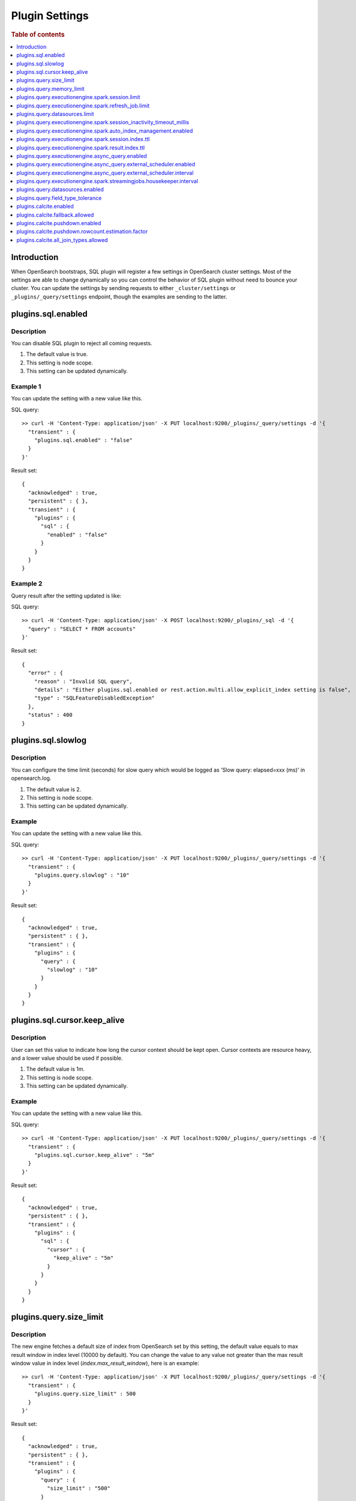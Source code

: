 .. highlight:: sh

===============
Plugin Settings
===============

.. rubric:: Table of contents

.. contents::
   :local:
   :depth: 1


Introduction
============

When OpenSearch bootstraps, SQL plugin will register a few settings in OpenSearch cluster settings. Most of the settings are able to change dynamically so you can control the behavior of SQL plugin without need to bounce your cluster. You can update the settings by sending requests to either ``_cluster/settings`` or ``_plugins/_query/settings`` endpoint, though the examples are sending to the latter.

plugins.sql.enabled
======================

Description
-----------

You can disable SQL plugin to reject all coming requests.

1. The default value is true.
2. This setting is node scope.
3. This setting can be updated dynamically.


Example 1
---------

You can update the setting with a new value like this.

SQL query::

	>> curl -H 'Content-Type: application/json' -X PUT localhost:9200/_plugins/_query/settings -d '{
	  "transient" : {
	    "plugins.sql.enabled" : "false"
	  }
	}'

Result set::

	{
	  "acknowledged" : true,
	  "persistent" : { },
	  "transient" : {
	    "plugins" : {
	      "sql" : {
	        "enabled" : "false"
	      }
	    }
	  }
	}

Example 2
---------

Query result after the setting updated is like:

SQL query::

	>> curl -H 'Content-Type: application/json' -X POST localhost:9200/_plugins/_sql -d '{
	  "query" : "SELECT * FROM accounts"
	}'

Result set::

	{
	  "error" : {
	    "reason" : "Invalid SQL query",
	    "details" : "Either plugins.sql.enabled or rest.action.multi.allow_explicit_index setting is false",
	    "type" : "SQLFeatureDisabledException"
	  },
	  "status" : 400
	}

plugins.sql.slowlog
============================

Description
-----------

You can configure the time limit (seconds) for slow query which would be logged as 'Slow query: elapsed=xxx (ms)' in opensearch.log.

1. The default value is 2.
2. This setting is node scope.
3. This setting can be updated dynamically.


Example
-------

You can update the setting with a new value like this.

SQL query::

	>> curl -H 'Content-Type: application/json' -X PUT localhost:9200/_plugins/_query/settings -d '{
	  "transient" : {
	    "plugins.query.slowlog" : "10"
	  }
	}'

Result set::

	{
	  "acknowledged" : true,
	  "persistent" : { },
	  "transient" : {
	    "plugins" : {
	      "query" : {
	        "slowlog" : "10"
	      }
	    }
	  }
	}

plugins.sql.cursor.keep_alive
================================

Description
-----------

User can set this value to indicate how long the cursor context should be kept open. Cursor contexts are resource heavy, and a lower value should be used if possible.

1. The default value is 1m.
2. This setting is node scope.
3. This setting can be updated dynamically.


Example
-------

You can update the setting with a new value like this.

SQL query::

	>> curl -H 'Content-Type: application/json' -X PUT localhost:9200/_plugins/_query/settings -d '{
	  "transient" : {
	    "plugins.sql.cursor.keep_alive" : "5m"
	  }
	}'

Result set::

	{
	  "acknowledged" : true,
	  "persistent" : { },
	  "transient" : {
	    "plugins" : {
	      "sql" : {
	        "cursor" : {
	          "keep_alive" : "5m"
	        }
	      }
	    }
	  }
	}

plugins.query.size_limit
===========================

Description
-----------

The new engine fetches a default size of index from OpenSearch set by this setting, the default value equals to max result window in index level (10000 by default). You can change the value to any value not greater than the max result window value in index level (`index.max_result_window`), here is an example::

	>> curl -H 'Content-Type: application/json' -X PUT localhost:9200/_plugins/_query/settings -d '{
	  "transient" : {
	    "plugins.query.size_limit" : 500
	  }
	}'

Result set::

    {
      "acknowledged" : true,
      "persistent" : { },
      "transient" : {
        "plugins" : {
          "query" : {
            "size_limit" : "500"
          }
        }
      }
    }

plugins.query.memory_limit
==========================

Description
-----------

You can set heap memory usage limit for the query engine. When query running, it will detected whether the heap memory usage under the limit, if not, it will terminated the current query. The default value is: 85%. Here is an example::

	>> curl -H 'Content-Type: application/json' -X PUT localhost:9200/_plugins/_query/settings -d '{
	  "transient" : {
	    "plugins.query.memory_limit" : "80%"
	  }
	}'

Result set::

    {
      "acknowledged": true,
      "persistent": {
        "plugins": {
          "query": {
            "memory_limit": "80%"
          }
        }
      },
      "transient": {}
    }

plugins.query.executionengine.spark.session.limit
==================================================

Description
-----------

Each cluster can have maximum 10 sessions running in parallel by default. You can increase limit by this setting.

1. The default value is 10.
2. This setting is node scope.
3. This setting can be updated dynamically.

You can update the setting with a new value like this.

SQL query::

    sh$ curl -sS -H 'Content-Type: application/json' -X PUT localhost:9200/_cluster/settings \
    ... -d '{"transient":{"plugins.query.executionengine.spark.session.limit":200}}'
    {
      "acknowledged": true,
      "persistent": {},
      "transient": {
        "plugins": {
          "query": {
            "executionengine": {
              "spark": {
                "session": {
                  "limit": "200"
                }
              }
            }
          }
        }
      }
    }


plugins.query.executionengine.spark.refresh_job.limit
=====================================================

Description
-----------

Each cluster can have maximum 5 refresh job running concurrently. You can increase limit by this setting.

1. The default value is 5.
2. This setting is node scope.
3. This setting can be updated dynamically.

You can update the setting with a new value like this.

SQL query::

    sh$ curl -sS -H 'Content-Type: application/json' -X PUT localhost:9200/_cluster/settings \
    ... -d '{"transient":{"plugins.query.executionengine.spark.refresh_job.limit":200}}'
    {
      "acknowledged": true,
      "persistent": {},
      "transient": {
        "plugins": {
          "query": {
            "executionengine": {
              "spark": {
                "refresh_job": {
                  "limit": "200"
                }
              }
            }
          }
        }
      }
    }


plugins.query.datasources.limit
===============================

Description
-----------

Each cluster can have maximum 20 datasources. You can increase limit by this setting.

1. The default value is 20.
2. This setting is node scope.
3. This setting can be updated dynamically.

You can update the setting with a new value like this.

SQL query::

    sh$ curl -sS -H 'Content-Type: application/json' -X PUT localhost:9200/_cluster/settings \
    ... -d '{"transient":{"plugins.query.datasources.limit":25}}'
    {
      "acknowledged": true,
      "persistent": {},
      "transient": {
        "plugins": {
          "query": {
            "datasources": {
              "limit": "25"
            }
          }
        }
      }
    }


plugins.query.executionengine.spark.session_inactivity_timeout_millis
=====================================================================

Description
-----------

This setting determines the duration after which a session is considered stale if there has been no update. The default
timeout is 3 minutes (180,000 milliseconds).

1. Default Value: 180000 (milliseconds)
2. Scope: Node-level
3. Dynamic Update: Yes, this setting can be updated dynamically.

To change the session inactivity timeout to 10 minutes for example, use the following command:

SQL query::

    sh$ curl -sS -H 'Content-Type: application/json' -X PUT localhost:9200/_cluster/settings \
    ... -d '{"transient":{"plugins.query.executionengine.spark.session_inactivity_timeout_millis":600000}}'
    {
        "acknowledged": true,
        "persistent": {},
        "transient": {
            "plugins": {
                "query": {
                    "executionengine": {
                        "spark": {
                            "session_inactivity_timeout_millis": "600000"
                        }
                    }
                }
            }
        }
    }


plugins.query.executionengine.spark.auto_index_management.enabled
=================================================================

Description
-----------
This setting controls the automatic management of request and result indices for each data source. When enabled, it
deletes outdated index documents.

* Default State: Enabled (true)
* Purpose: Manages auto index management for request and result indices.

To disable auto index management, use the following command:

SQL query::

    sh$ curl -sS -H 'Content-Type: application/json' -X PUT localhost:9200/_cluster/settings \
    ... -d '{"transient":{"plugins.query.executionengine.spark.auto_index_management.enabled":false}}'
    {
        "acknowledged": true,
        "persistent": {},
        "transient": {
            "plugins": {
                "query": {
                    "executionengine": {
                        "spark": {
                            "auto_index_management": {
                                "enabled": "false"
                            }
                        }
                    }
                }
            }
        }
    }


plugins.query.executionengine.spark.session.index.ttl
=====================================================

Description
-----------
This setting defines the time-to-live (TTL) for request indices when plugins.query.executionengine.spark.auto_index_management.enabled
is true. By default, request indices older than 14 days are deleted.

* Default Value: 30 days

To change the TTL to 60 days for example, execute the following command:

SQL query::

    sh$ curl -sS -H 'Content-Type: application/json' -X PUT localhost:9200/_cluster/settings \
    ... -d '{"transient":{"plugins.query.executionengine.spark.session.index.ttl":"60d"}}'
    {
        "acknowledged": true,
        "persistent": {},
        "transient": {
            "plugins": {
                "query": {
                    "executionengine": {
                        "spark": {
                            "session": {
                                "index": {
                                    "ttl": "60d"
                                }
                            }
                        }
                    }
                }
            }
        }
    }


plugins.query.executionengine.spark.result.index.ttl
====================================================

Description
-----------
This setting specifies the TTL for result indices when plugins.query.executionengine.spark.auto_index_management.enabled
is set to true. The default setting is to delete result indices older than 60 days.

* Default Value: 60 days

To modify the TTL to 30 days for example, use this command:

SQL query::

    sh$ curl -sS -H 'Content-Type: application/json' -X PUT localhost:9200/_cluster/settings \
    ... -d '{"transient":{"plugins.query.executionengine.spark.result.index.ttl":"30d"}}'
    {
        "acknowledged": true,
        "persistent": {},
        "transient": {
            "plugins": {
                "query": {
                    "executionengine": {
                        "spark": {
                            "result": {
                                "index": {
                                    "ttl": "30d"
                                }
                            }
                        }
                    }
                }
            }
        }
    }

plugins.query.executionengine.async_query.enabled
=================================================

Description
-----------
You can disable submit async query to reject all coming requests.

1. The default value is true.
2. This setting is node scope.
3. This setting can be updated dynamically.

Request::

    sh$ curl -sS -H 'Content-Type: application/json' -X PUT localhost:9200/_cluster/settings \
    ... -d '{"transient":{"plugins.query.executionengine.async_query.enabled":"false"}}'
    {
        "acknowledged": true,
        "persistent": {},
        "transient": {
            "plugins": {
                "query": {
                    "executionengine": {
                        "async_query": {
                            "enabled": "false"
                        }
                    }
                }
            }
        }
    }

plugins.query.executionengine.async_query.external_scheduler.enabled
=====================================================================

Description
-----------
This setting controls whether the external scheduler is enabled for async queries.

* Default Value: true
* Scope: Node-level
* Dynamic Update: Yes, this setting can be updated dynamically. 

To disable the external scheduler, use the following command:

Request ::

    sh$ curl -sS -H 'Content-Type: application/json' -X PUT localhost:9200/_cluster/settings \
    ... -d '{"transient":{"plugins.query.executionengine.async_query.external_scheduler.enabled":"false"}}'
    {
        "acknowledged": true,
        "persistent": {},
        "transient": {
            "plugins": {
                "query": {
                    "executionengine": {
                        "async_query": {
                            "external_scheduler": {
                                "enabled": "false"
                            }
                        }
                    }
                }
            }
        }
    }

plugins.query.executionengine.async_query.external_scheduler.interval
=====================================================================

Description
-----------
This setting defines the interval at which the external scheduler applies for auto refresh queries. It optimizes Spark applications by allowing them to automatically decide whether to use the Spark scheduler or the external scheduler.

* Default Value: None (must be explicitly set)
* Format: A string representing a time duration follows Spark `CalendarInterval <https://spark.apache.org/docs/latest/api/java/org/apache/spark/unsafe/types/CalendarInterval.html>`__ format (e.g., ``10 minutes`` for 10 minutes, ``1 hour`` for 1 hour).

To modify the interval to 10 minutes for example, use this command:

Request ::

    sh$ curl -sS -H 'Content-Type: application/json' -X PUT localhost:9200/_cluster/settings \
    ... -d '{"transient":{"plugins.query.executionengine.async_query.external_scheduler.interval":"10 minutes"}}'
    {
        "acknowledged": true,
        "persistent": {},
        "transient": {
            "plugins": {
                "query": {
                    "executionengine": {
                        "async_query": {
                            "external_scheduler": {
                                "interval": "10 minutes"
                            }
                        }
                    }
                }
            }
        }
    }

plugins.query.executionengine.spark.streamingjobs.housekeeper.interval
======================================================================

Description
-----------
This setting specifies the interval at which the streaming job housekeeper runs to clean up streaming jobs associated with deleted and disabled data sources.
The default configuration executes this cleanup every 15 minutes.

* Default Value: 15 minutes

To modify the TTL to 30 minutes for example, use this command:

Request ::

    sh$ curl -sS -H 'Content-Type: application/json' -X PUT localhost:9200/_cluster/settings \
    ... -d '{"transient":{"plugins.query.executionengine.spark.streamingjobs.housekeeper.interval":"30m"}}'
    {
    "acknowledged": true,
    "persistent": {},
    "transient": {
        "plugins": {
            "query": {
                "executionengine": {
                    "spark": {
                        "streamingjobs": {
                            "housekeeper": {
                                "interval": "30m"
                            }
                        }
                    }
                }
            }
        }
      }
    }

plugins.query.datasources.enabled
=================================

Description
-----------

This setting controls whether datasources are enabled.

1. The default value is true
2. This setting is node scope
3. This setting can be updated dynamically

Update Settings Request::

    sh$ curl -sS -H 'Content-Type: application/json' -X PUT 'localhost:9200/_cluster/settings?pretty' \
    ... -d '{"transient":{"plugins.query.datasources.enabled":"false"}}'
    {
      "acknowledged": true,
      "persistent": {},
      "transient": {
        "plugins": {
          "query": {
            "datasources": {
              "enabled": "false"
            }
          }
        }
      }
    }

When Attempting to Call Data Source APIs::

    sh$ curl -sS -H 'Content-Type: application/json' -X GET 'localhost:9200/_plugins/_query/_datasources'
    {
      "status": 400,
      "error": {
        "type": "OpenSearchStatusException",
        "reason": "Invalid Request",
        "details": "plugins.query.datasources.enabled setting is false"
      }
    }

When Attempting to List Data Source::

    sh$ curl -sS -H 'Content-Type: application/json' -X POST 'localhost:9200/_plugins/_ppl' \
    ... -d '{"query":"show datasources"}'
    {
      "schema": [
        {
          "name": "DATASOURCE_NAME",
          "type": "string"
        },
        {
          "name": "CONNECTOR_TYPE",
          "type": "string"
        }
      ],
      "datarows": [],
      "total": 0,
      "size": 0
    }

To Re-enable Data Sources:::

    sh$ curl -sS -H 'Content-Type: application/json' -X PUT 'localhost:9200/_cluster/settings?pretty' \
    ... -d '{"transient":{"plugins.query.datasources.enabled":"true"}}'
    {
      "acknowledged": true,
      "persistent": {},
      "transient": {
        "plugins": {
          "query": {
            "datasources": {
              "enabled": "true"
            }
          }
        }
      }
    }

plugins.query.field_type_tolerance
==================================

Description
-----------

This setting controls whether preserve arrays. If this setting is set to false, then an array is reduced
to the first non array value of any level of nesting.

1. The default value is true (preserve arrays)
2. This setting is node scope
3. This setting can be updated dynamically

Querying a field containing array values will return the full array values::

    os> SELECT accounts FROM people;
    fetched rows / total rows = 1/1
    +-----------------------+
    | accounts              |
    +-----------------------+
    | [{'id': 1},{'id': 2}] |
    +-----------------------+

Disable field type tolerance::

    >> curl -H 'Content-Type: application/json' -X PUT localhost:9200/_plugins/_query/settings -d '{
	    "transient" : {
	      "plugins.query.field_type_tolerance" : false
	    }
	  }'

When field type tolerance is disabled, arrays are collapsed to the first non array value::

    os> SELECT accounts FROM people;
    fetched rows / total rows = 1/1
    +-----------+
    | accounts  |
    +-----------+
    | {'id': 1} |
    +-----------+

Reenable field type tolerance::

    >> curl -H 'Content-Type: application/json' -X PUT localhost:9200/_plugins/_query/settings -d '{
	    "transient" : {
	      "plugins.query.field_type_tolerance" : true
	    }
	  }'

Limitations:
------------
OpenSearch does not natively support the ARRAY data type but does allow multi-value fields implicitly. The
SQL/PPL plugin adheres strictly to the data type semantics defined in index mappings. When parsing OpenSearch
responses, it expects data to match the declared type and does not account for data in array format. If the
plugins.query.field_type_tolerance setting is enabled, the SQL/PPL plugin will handle array datasets by returning
scalar data types, allowing basic queries (e.g., SELECT * FROM tbl WHERE condition). However, using multi-value
fields in expressions or functions will result in exceptions. If this setting is disabled or absent, only the
first element of an array is returned, preserving the default behavior.

plugins.calcite.enabled
=======================

Description
-----------

You can enable Calcite as new query optimizer and execution engine to all coming requests.

1. The default value is false since 3.0.0.
2. This setting is node scope.
3. This setting can be updated dynamically.

Check `introduce v3 engine <../../../dev/intro-v3-engine.md>`_ for more details.
Check `join doc <../../ppl/cmd/join.rst>`_ for example.

plugins.calcite.fallback.allowed
================================

Description
-----------

If Calcite is enabled, you can use this setting to decide whether to allow fallback to v2 engine for some queries which are not supported by v3 engine.

1. The default value is false since 3.2.0.
2. This setting is node scope.
3. This setting can be updated dynamically.

plugins.calcite.pushdown.enabled
================================

Description
-----------

If Calcite is enabled, you can use this setting to decide whether to enable the operator pushdown optimization for v3 engine.

1. The default value is true since 3.0.0.
2. This setting is node scope.
3. This setting can be updated dynamically.

plugins.calcite.pushdown.rowcount.estimation.factor
===================================================

Description
-----------

If Calcite pushdown optimization is enabled, this setting is used to estimate the row count of the query plan. The value is a factor to multiply the row count of the table scan to get the estimated row count.

1. The default value is 0.9 since 3.1.0.
2. This setting is node scope.
3. This setting can be updated dynamically.

plugins.calcite.all_join_types.allowed
======================================

Description
-----------

Join types ``inner``, ``left``, ``outer`` (alias of ``left``), ``semi`` and ``anti`` are supported by default. ``right``, ``full``, ``cross`` are performance sensitive join types which are disabled by default. Set config ``plugins.calcite.all_join_types.allowed = true`` to enable.

1. The default value is false since 3.3.0.
2. This setting is node scope.
3. This setting can be updated dynamically.
